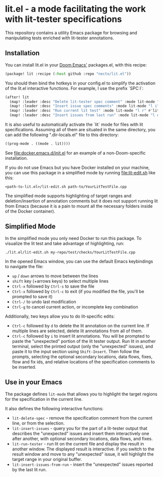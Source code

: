 
* lit.el - a mode facilitating the work with lit-tester specifications

[[https://coveralls.io/repos/github/necto/lit.el/badge.svg]]

This repository contains a utility Emacs package for browsing and manipulating tests enriched with lit-tester annotations.

** Installation

You can install lit.el in your [[https://github.com/doomemacs/doomemacs][Doom Emacs']] packages.el, with this recipe:

#+begin_src lisp
(package! lit :recipe (:host github :repo "necto/lit.el"))
#+end_src

You should then bind the hotkeys in your config.el to simplify the activation of
the lit.el interactive functions. For example, I use the prefix `SPC l`:
#+begin_src lisp
(after! lit
  (map! :leader :desc "Delete lit-tester spec comment" :mode lit-mode "l d" #'lit-delete-spec)
  (map! :leader :desc "Insert issue spec comments" :mode lit-mode "l i" #'lit-insert-issues)
  (map! :leader :desc "Run current lit test" :mode lit-mode "l r" #'lit-run-tester)
  (map! :leader :desc "Insert issues from last run" :mode lit-mode "l e" #'lit-insert-issues-from-run))
#+end_src

It is also useful to automatically activate the `lit` mode for files with lit
specifications. Assuming all of them are situated in the same directory, you can
add the following ".dir-locals.el" file to this directory:

#+begin_src lisp
((prog-mode . ((mode . lit))))
#+end_src

See [[file:docker.emacs.d/init.el]] for an example of a non-Doom-specific installation.

If you do not use Emacs but you have Docker installed on your machine,
you can use this package in a simplified mode by running [[file:lit-edit.sh]] like this:
#+begin_src shell
<path-to-lit.el>/lit-edit.sh path-to/YourLitTestFile.cpp
#+end_src

The simplified mode supports highlighting of target ranges and
deletion/insertion of annotation comments but it does not support running lit
from Emacs (because it is a pain to mount all the necessary folders inside of
the Docker container).

** Simplified Mode

In the simplified mode you only need Docker to run this package. To visualize
the lit test and take advantage of highlighting, run:

#+begin_src shell
./lit.el/lit-edit.sh my-repo/test/checks/YourLitTestFile.cpp
#+end_src

In the opened Emacs window, you can use the default Emacs keybindings to
navigate the file:

- =up= / =down= arrows to move between the lines
- =shift= key (+arrows keys) to select multiple lines
- =Ctrl-x= followed by =Ctrl-s= to save the file
- =Ctrl-x= followed by =Ctrl-c= to exit (if you modified the file, you'll be
  prompted to save it)
- =Ctrl-/= to undo last modification
- =Ctrl-g= to cancel current action, or incomplete key combination

Additionally, two keys allow you to do lit-specific edits:

- =Ctrl-c= followed by =d= to delete the lit annotation on the current line. If
  multiple lines are selected, delete lit annotations from all of them.
- =Ctrl-c= followed by =i= to insert lit annotations. You will be prompted to
  paste the "unexpected" portion of the lit tester output. Run lit in another
  terminal, select the printed output (only the "unexpected" issues), and paste
  it to the input section using =Shift-Insert=. Then follow the prompts,
  selecting the optional secondary locations, data flows, fixes, flow and fix
  ids, and relative locations of the specification comments to be inserted.

** Use in your Emacs

The package defines =lit-mode= that allows you to highlight the target regions
for the specification in the current line.

It also defines the following interactive functions:

- =lit-delete-spec= - remove the specification comment from the current line, or
  from the selection.
- =lit-insert-issues= - query you for the part of a lit-tester output that
  describes the "unexpected" issues and insert them interactively one after
  another, with optional secondary locations, data flows, and fixes.
- =lit-run-tester= - run lit on the current file and display the result in
  another window. The displayed result is interactive. If you switch to the
  result window and move to any "unexpected" issue, it will highlight the target
  range in your original buffer.
- =lit-insert-issues-from-run= - insert the "unexpected" issues reported by the
  last lit run.
